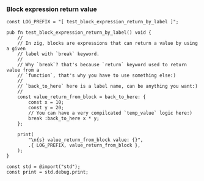 *** Block expression return value

#+BEGIN_SRC zig
  const LOG_PREFIX = "[ test_block_expression_return_by_label ]";

  pub fn test_block_expression_return_by_label() void {
      //
      // In zig, blocks are expressions that can return a value by using a given
      // label with `break` keyword.
      //
      // Why `break`? that's because `return` keyword used to return value from a
      // `function`, that's why you have to use something else:)
      //
      // `back_to_here` here is a label name, can be anything you want:)
      //
      const value_return_from_block = back_to_here: {
          const x = 10;
          const y = 20;
          // You can have a very compilcated `temp_value` logic here:)
          break :back_to_here x * y;
      };

      print(
          "\n{s} value_return_from_block value: {}",
          .{ LOG_PREFIX, value_return_from_block },
      );
  }

  const std = @import("std");
  const print = std.debug.print;
#+END_SRC
